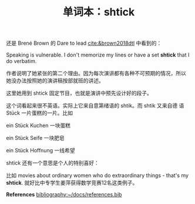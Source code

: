 #+LAYOUT: post
#+TITLE: 单词本：shtick
#+TAGS: English
#+CATEGORIES: language

还是 Brené Brown 的 Dare to lead [[cite:&brown2018dtl]] 中看到的：

Speaking is vulnerable. I don't memorize my lines or have a set *shtick*
that I do verbatim.

作者说明了她紧张的第二个理由。因为每次演讲都有各种不可预期的情况，所以
她没办法按照她的演讲稿按部就班的讲述。

这里她用到 shtick 固定节目，也就是演讲中预先设计好的段子。

这个词看起来很不英语。实际上它来自意第绪语的 shtik。而 shtik 又来自德
语 Stück 一片蛋糕的一片。比如

ein Stück Kuchen 一块蛋糕

ein Stück Seife 一块肥皂

ein Stück Hoffnung 一线希望

shtick 还有一个意思是个人的特别喜好：

比如 movies about ordinary women who do extraordinary things - that's
my *shtick*. 就好比中专学生姜萍获得数学竞赛12名这类例子。

*References*
[[bibliography:~/docs/references.bib]]


